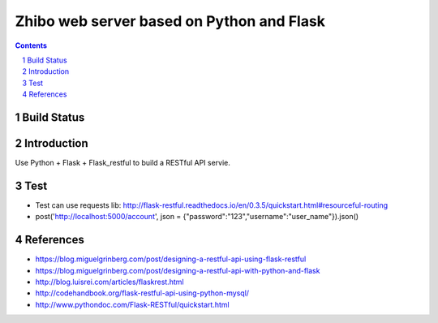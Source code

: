==========================================
Zhibo web server based on Python and Flask
==========================================
.. sectnum::

.. contents:: Contents

Build Status
~~~~~~~~~~~~
.. image:: https://travis-ci.org/LianWaiYuChanChan/zhibo-flask.svg?branch=master
    :target: https://travis-ci.org/LianWaiYuChanChan/zhibo-flask

Introduction
~~~~~~~~~~~~
Use Python + Flask + Flask_restful to build a RESTful API servie.

Test
~~~~
- Test can use requests lib: http://flask-restful.readthedocs.io/en/0.3.5/quickstart.html#resourceful-routing
- post('http://localhost:5000/account', json = {"password":"123","username":"user_name"}).json()

References
~~~~~~~~~~
- https://blog.miguelgrinberg.com/post/designing-a-restful-api-using-flask-restful
- https://blog.miguelgrinberg.com/post/designing-a-restful-api-with-python-and-flask
- http://blog.luisrei.com/articles/flaskrest.html
- http://codehandbook.org/flask-restful-api-using-python-mysql/
- http://www.pythondoc.com/Flask-RESTful/quickstart.html
